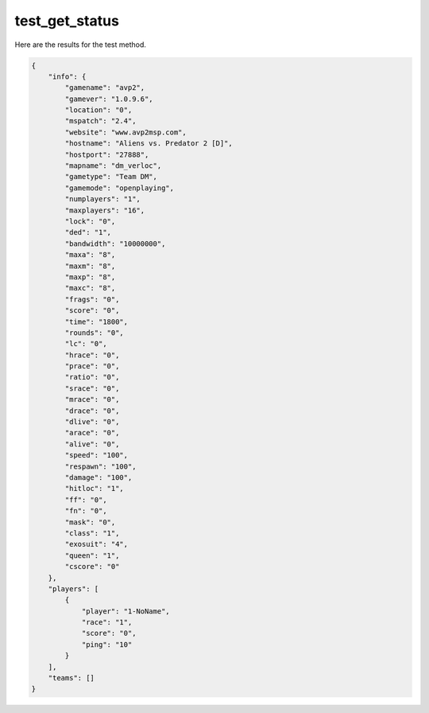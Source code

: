 test_get_status
===============

Here are the results for the test method.

.. code-block:: json

	{
	    "info": {
	        "gamename": "avp2",
	        "gamever": "1.0.9.6",
	        "location": "0",
	        "mspatch": "2.4",
	        "website": "www.avp2msp.com",
	        "hostname": "Aliens vs. Predator 2 [D]",
	        "hostport": "27888",
	        "mapname": "dm_verloc",
	        "gametype": "Team DM",
	        "gamemode": "openplaying",
	        "numplayers": "1",
	        "maxplayers": "16",
	        "lock": "0",
	        "ded": "1",
	        "bandwidth": "10000000",
	        "maxa": "8",
	        "maxm": "8",
	        "maxp": "8",
	        "maxc": "8",
	        "frags": "0",
	        "score": "0",
	        "time": "1800",
	        "rounds": "0",
	        "lc": "0",
	        "hrace": "0",
	        "prace": "0",
	        "ratio": "0",
	        "srace": "0",
	        "mrace": "0",
	        "drace": "0",
	        "dlive": "0",
	        "arace": "0",
	        "alive": "0",
	        "speed": "100",
	        "respawn": "100",
	        "damage": "100",
	        "hitloc": "1",
	        "ff": "0",
	        "fn": "0",
	        "mask": "0",
	        "class": "1",
	        "exosuit": "4",
	        "queen": "1",
	        "cscore": "0"
	    },
	    "players": [
	        {
	            "player": "1-NoName",
	            "race": "1",
	            "score": "0",
	            "ping": "10"
	        }
	    ],
	    "teams": []
	}
